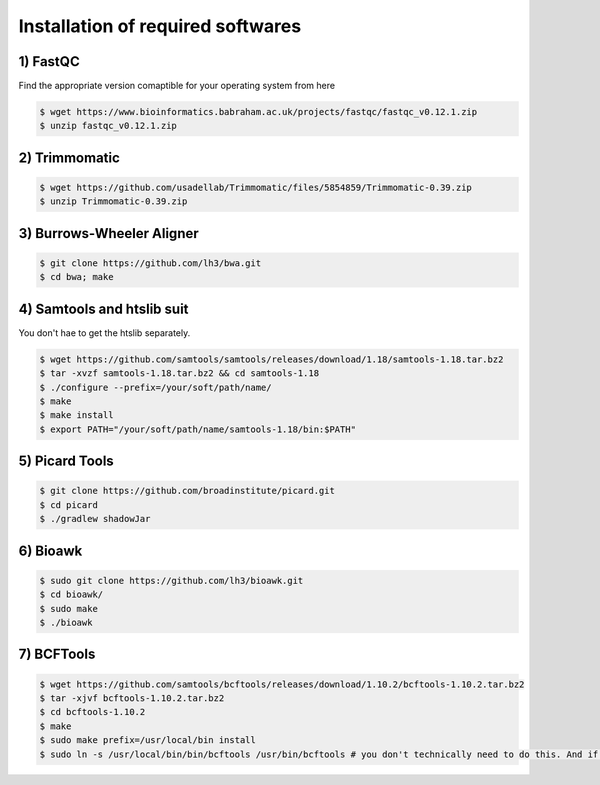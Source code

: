 Installation of required softwares
==================================

1) FastQC
-----------

Find the appropriate version comaptible for your operating system from here

.. code-block:: console

 $ wget https://www.bioinformatics.babraham.ac.uk/projects/fastqc/fastqc_v0.12.1.zip
 $ unzip fastqc_v0.12.1.zip


2) Trimmomatic
---------------

.. code-block:: console

 $ wget https://github.com/usadellab/Trimmomatic/files/5854859/Trimmomatic-0.39.zip
 $ unzip Trimmomatic-0.39.zip


3) Burrows-Wheeler Aligner
--------------------------

.. code-block:: console

 $ git clone https://github.com/lh3/bwa.git
 $ cd bwa; make


4) Samtools and htslib suit
----------------------------
You don't hae to get the htslib separately. 

.. code-block:: console

 $ wget https://github.com/samtools/samtools/releases/download/1.18/samtools-1.18.tar.bz2
 $ tar -xvzf samtools-1.18.tar.bz2 && cd samtools-1.18
 $ ./configure --prefix=/your/soft/path/name/
 $ make
 $ make install
 $ export PATH="/your/soft/path/name/samtools-1.18/bin:$PATH"

5) Picard Tools
---------------

.. code-block:: console

  $ git clone https://github.com/broadinstitute/picard.git
  $ cd picard
  $ ./gradlew shadowJar

6) Bioawk
----------

.. code-block:: console

 $ sudo git clone https://github.com/lh3/bioawk.git
 $ cd bioawk/
 $ sudo make
 $ ./bioawk

7) BCFTools
--------------

.. code-block:: console

 $ wget https://github.com/samtools/bcftools/releases/download/1.10.2/bcftools-1.10.2.tar.bz2
 $ tar -xjvf bcftools-1.10.2.tar.bz2
 $ cd bcftools-1.10.2
 $ make
 $ sudo make prefix=/usr/local/bin install
 $ sudo ln -s /usr/local/bin/bin/bcftools /usr/bin/bcftools # you don't technically need to do this. And if you aren't a root user you may get a ``permission denied`` message - don't worry about it. 








